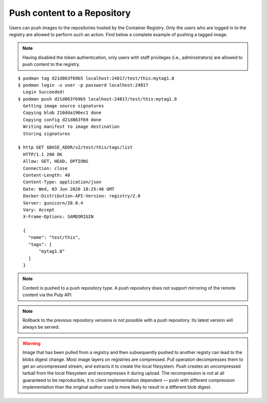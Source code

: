 .. _push-workflow:

Push content to a Repository
=============================

Users can push images to the repositories hosted by the Container Registry. Only the users who are
logged in to the registry are allowed to perform such an action. Find below a complete example of
pushing a tagged image.

.. note::
    Having disabled the token authentication, only users with staff privileges (i.e.,
    administrators) are allowed to push content to the registry.


::

        $ podman tag d21d863f69b5 localhost:24817/test/this:mytag1.8
        $ podman login -u user -p password localhost:24817
          Login Succeeded!
        $ podman push d21d863f69b5 localhost:24817/test/this:mytag1.8
          Getting image source signatures
          Copying blob 210dda196ec1 done
          Copying config d21d863f69 done
          Writing manifest to image destination
          Storing signatures

        $ http GET $BASE_ADDR/v2/test/this/tags/list
          HTTP/1.1 200 OK
          Allow: GET, HEAD, OPTIONS
          Connection: close
          Content-Length: 40
          Content-Type: application/json
          Date: Wed, 03 Jun 2020 18:25:46 GMT
          Docker-Distribution-API-Version: registry/2.0
          Server: gunicorn/20.0.4
          Vary: Accept
          X-Frame-Options: SAMEORIGIN

          {
            "name": "test/this",
            "tags": [
                "mytag1.8"
            ]
          }


.. note::
   Content is pushed to a push repository type. A push repository does not support mirroring of the
   remote content via the Pulp API.

.. note::
   Rollback to the previous repository versions is not possible with a push repository. Its latest version will always be served.

.. warning::
   Image that has been pulled from a registry and then subsequently pushed to another registy can lead to the blobs digest change.
   Most image layers on registries are compressed. Pull operation decompresses them to get an uncompressed stream, and extracts it
   to create the local filesystem. Push creates an uncompressed tarball from the local filesystem and recompresses it during upload.
   The recompression is not at all guaranteed to be reproducible, it is client implementation dependent — push with different
   compression implementation than the original author used is more likely to result in a different blob digest.
